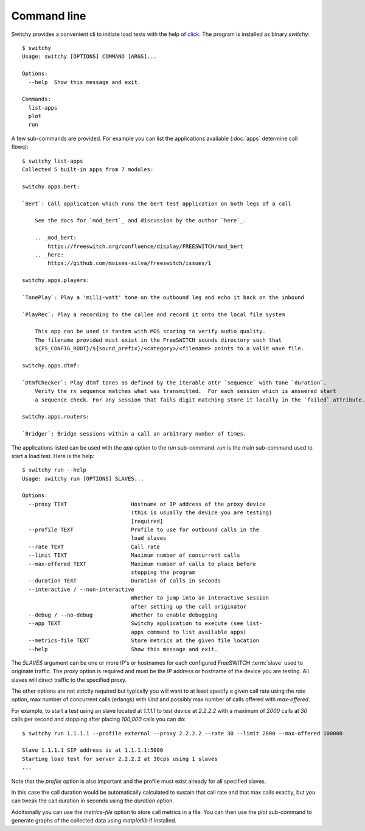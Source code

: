Command line
============
Switchy provides a convenient cli to initiate load tests with the help
of click_. The program is installed as binary `switchy`::

    $ switchy
    Usage: switchy [OPTIONS] COMMAND [ARGS]...

    Options:
      --help  Show this message and exit.

    Commands:
      list-apps
      plot
      run

A few sub-commands are provided.
For example you can list the applications available (:doc:`apps` determine call flows)::

    $ switchy list-apps
    Collected 5 built-in apps from 7 modules:

    switchy.apps.bert:

    `Bert`: Call application which runs the bert test application on both legs of a call

        See the docs for `mod_bert`_ and discussion by the author `here`_.

        .. _mod_bert:
            https://freeswitch.org/confluence/display/FREESWITCH/mod_bert
        .. _here:
            https://github.com/moises-silva/freeswitch/issues/1

    switchy.apps.players:

    `TonePlay`: Play a 'milli-watt' tone on the outbound leg and echo it back on the inbound

    `PlayRec`: Play a recording to the callee and record it onto the local file system

        This app can be used in tandem with MOS scoring to verify audio quality.
        The filename provided must exist in the FreeSWITCH sounds directory such that
        ${FS_CONFIG_ROOT}/${sound_prefix}/<category>/<filename> points to a valid wave file.

    switchy.apps.dtmf:

    `DtmfChecker`: Play dtmf tones as defined by the iterable attr `sequence` with tone `duration`.
        Verify the rx sequence matches what was transmitted.  For each session which is answered start
        a sequence check. For any session that fails digit matching store it locally in the `failed` attribute.

    switchy.apps.routers:

    `Bridger`: Bridge sessions within a call an arbitrary number of times.  


The applications listed can be used with the `app` option to the `run` sub-command.
`run` is the main sub-command used to start a load test. Here is the help::

    $ switchy run --help
    Usage: switchy run [OPTIONS] SLAVES...

    Options:
      --proxy TEXT                    Hostname or IP address of the proxy device
                                      (this is usually the device you are testing)
                                      [required]
      --profile TEXT                  Profile to use for outbound calls in the
                                      load slaves
      --rate TEXT                     Call rate
      --limit TEXT                    Maximum number of concurrent calls
      --max-offered TEXT              Maximum number of calls to place before
                                      stopping the program
      --duration TEXT                 Duration of calls in seconds
      --interactive / --non-interactive
                                      Whether to jump into an interactive session
                                      after setting up the call originator
      --debug / --no-debug            Whether to enable debugging
      --app TEXT                      Switchy application to execute (see list-
                                      apps command to list available apps)
      --metrics-file TEXT             Store metrics at the given file location
      --help                          Show this message and exit.


The `SLAVES` argument can be one or more IP's or hostnames for each configured FreeSWITCH :term:`slave`
used to originate traffic. The `proxy` option is required and must be the IP address or hostname
of the device you are testing. All slaves will direct traffic to the specified proxy.

The other options are not strictly required but typically you will want to at least specify a given call rate
using the `rate` option, max number of concurrent calls (erlangs) with `limit` and possibly max number of
calls offered with `max-offered`.

For example, to start a test using an slave located at `1.1.1.1` to test device at `2.2.2.2` with a maximum of
`2000` calls at `30` calls per second and stopping after placing `100,000` calls you can do::

    $ switchy run 1.1.1.1 --profile external --proxy 2.2.2.2 --rate 30 --limit 2000 --max-offered 100000

    Slave 1.1.1.1 SIP address is at 1.1.1.1:5080
    Starting load test for server 2.2.2.2 at 30cps using 1 slaves
    ...

Note that the `profile` option is also important and the profile must exist already for all specified slaves.

In this case the call duration would be automatically calculated to sustain that call rate and that max calls
exactly, but you can tweak the call duration in seconds using the `duration` option.

Additionally you can use the `metrics-file` option to store call metrics in a file.
You can then use the `plot` sub-command to generate graphs of the collected data using
`matplotlib` if installed.

.. _click: http://click.pocoo.org/5/
